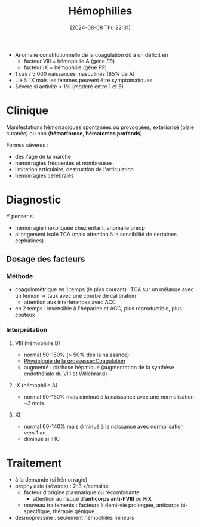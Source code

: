 #+title:      Hémophilies
#+date:       [2024-08-08 Thu 22:31]
#+filetags:   :hémostase:
#+identifier: 20240808T223159

- Anomalie constitutionnelle de la coagulation dû à un déficit en
  - facteur VIII = hémophilie A (gène /F8/)
  - facteur IX = hémophilie  (gène /F9/)
- 1 cas / 5 000 naissances masculines (85% de A)
- Lié à l'X mais les femmes peuvent être symptomatiques
- Sévére si activité < 1% (modéré entre 1 et 5)
* Clinique
Manifestations hémorragiques spontanées ou provoquées, extériorisé (plaie cutanée) ou non (*hémarthrose*, *hématomes profonds*)

Formes sévères :
- dès l'âge de la marche
- hémorragies fréquentes et nombreuses
- limitation articulaire, destruction de l'articulation
- hémorragies cérébrales
* Diagnostic
Y penser si
- hémorragie inexpliquée chez enfant, anomalie préop
- allongement isolé TCA (mais attention à la sensibilité de certaines céphalines)
** Dosage des facteurs
*** Méthode
- coagulométrique en 1 temps (le plus courant) : TCA sur un mélange avec un témoin -> taux avec une courbe de calibration
  - attention aux interférences avec ACC
- en 2 temps : insensible à l'héparine et ACC, plus reproductible, plus coûteux
 [[file:images/hemostase/fviii-chromogenique.png]]
*** Interprétation
**** VIII (hémophilie B)
- normal 50-150% (> 50% dès la naissance)
- [[denote:20240802T160025::#h:afec2727-f955-4a28-aca2-9bec495f4c4a][Physiologie de la grossesse::Coagulation]]
- augmenté : cirrhose hépatique (augmentation de la synthèse endothéliale du VIII et Willebrand)
**** IX (hémophilie A)
- normal 50-150% mais diminué à la naissance avec une normalisation ~3 mois
**** XI
- normal 60-140%  mais diminué à la naissance avec normalisation vers 1 an
- diminué si IHC
* Traitement
- à la demande (si hémorragie)
- prophylaxie (sévères) : 2-3 x/semaine
  - facteur d'origine plasmatique ou recombinante
    - attention au risque d'*anticorps anti-FVIII* ou *FIX*
  - nouveau traitements : facteurs à demi-vie prolongée, anticorps bi-spécifique, thérapie génique
- desmopressine : seulement hémophiles mineurs
